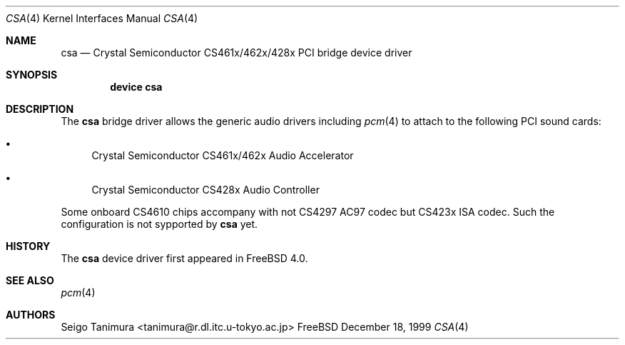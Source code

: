 .\"
.\" Copyright (c) 1999 Seigo Tanimura
.\" All rights reserved.
.\"
.\" Redistribution and use in source and binary forms, with or without
.\" modification, are permitted provided that the following conditions
.\" are met:
.\" 1. Redistributions of source code must retain the above copyright
.\"    notice, this list of conditions and the following disclaimer.
.\" 2. Redistributions in binary form must reproduce the above copyright
.\"    notice, this list of conditions and the following disclaimer in the
.\"    documentation and/or other materials provided with the distribution.
.\"
.\" THIS SOFTWARE IS PROVIDED BY THE AUTHOR AND CONTRIBUTORS ``AS IS'' AND
.\" ANY EXPRESS OR IMPLIED WARRANTIES, INCLUDING, BUT NOT LIMITED TO, THE
.\" IMPLIED WARRANTIES OF MERCHANTABILITY AND FITNESS FOR A PARTICULAR PURPOSE
.\" ARE DISCLAIMED.  IN NO EVENT SHALL THE AUTHOR OR CONTRIBUTORS BE LIABLE
.\" FOR ANY DIRECT, INDIRECT, INCIDENTAL, SPECIAL, EXEMPLARY, OR CONSEQUENTIAL
.\" DAMAGES (INCLUDING, BUT NOT LIMITED TO, PROCUREMENT OF SUBSTITUTE GOODS
.\" OR SERVICES; LOSS OF USE, DATA, OR PROFITS; OR BUSINESS INTERRUPTION)
.\" HOWEVER CAUSED AND ON ANY THEORY OF LIABILITY, WHETHER IN CONTRACT, STRICT
.\" LIABILITY, OR TORT (INCLUDING NEGLIGENCE OR OTHERWISE) ARISING IN ANY WAY
.\" OUT OF THE USE OF THIS SOFTWARE, EVEN IF ADVISED OF THE POSSIBILITY OF
.\" SUCH DAMAGE.
.\"
.\" $FreeBSD$
.\"
.Dd December 18, 1999
.Dt CSA 4
.Os FreeBSD
.Sh NAME
.Nm csa
.Nd Crystal Semiconductor CS461x/462x/428x PCI bridge device driver
.Sh SYNOPSIS
.Cd "device csa"
.Sh DESCRIPTION
The
.Nm
bridge driver allows the generic audio drivers including
.Xr pcm 4
to attach to the following PCI sound cards:
.Bl -bullet -tag -width 2m indent
.It
Crystal Semiconductor CS461x/462x Audio Accelerator
.It
Crystal Semiconductor CS428x Audio Controller
.El
.Pp
Some onboard CS4610 chips accompany with not CS4297 AC97
codec but CS423x ISA codec.
Such the configuration is not
sypported by
.Nm
yet.
.Sh HISTORY
The
.Nm
device driver first appeared in
.Fx 4.0 .
.Sh SEE ALSO
.Xr pcm 4
.Sh AUTHORS
.An Seigo Tanimura Aq tanimura@r.dl.itc.u-tokyo.ac.jp
